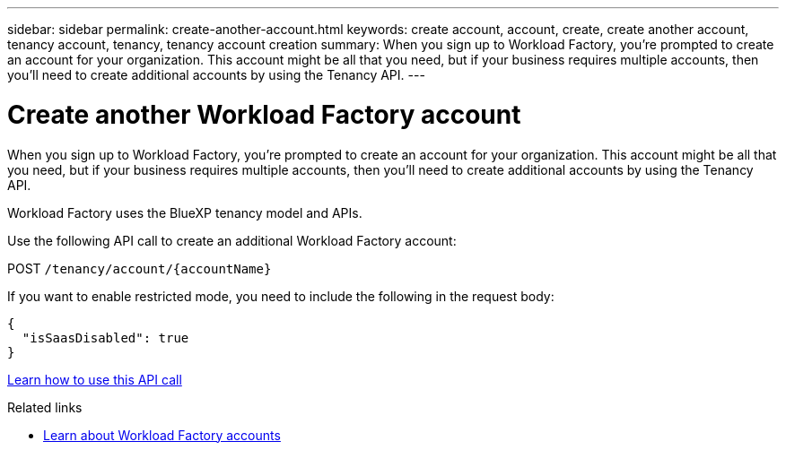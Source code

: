 ---
sidebar: sidebar
permalink: create-another-account.html
keywords: create account, account, create, create another account, tenancy account, tenancy, tenancy account creation
summary: When you sign up to Workload Factory, you're prompted to create an account for your organization. This account might be all that you need, but if your business requires multiple accounts, then you'll need to create additional accounts by using the Tenancy API. 
---

= Create another Workload Factory account
:hardbreaks:
:nofooter:
:icons: font
:linkattrs:
:imagesdir: ./media/

[.lead]
When you sign up to Workload Factory, you're prompted to create an account for your organization. This account might be all that you need, but if your business requires multiple accounts, then you'll need to create additional accounts by using the Tenancy API.

Workload Factory uses the BlueXP tenancy model and APIs.

Use the following API call to create an additional Workload Factory account:

POST `/tenancy/account/{accountName}`

If you want to enable restricted mode, you need to include the following in the request body:

[source,JSON]
{
  "isSaasDisabled": true
}

https://docs.netapp.com/us-en/bluexp-automation/tenancy/post-tenancy-account-id.html[Learn how to use this API call^]

.Related links

* link:workload-factory-accounts.html[Learn about Workload Factory accounts]